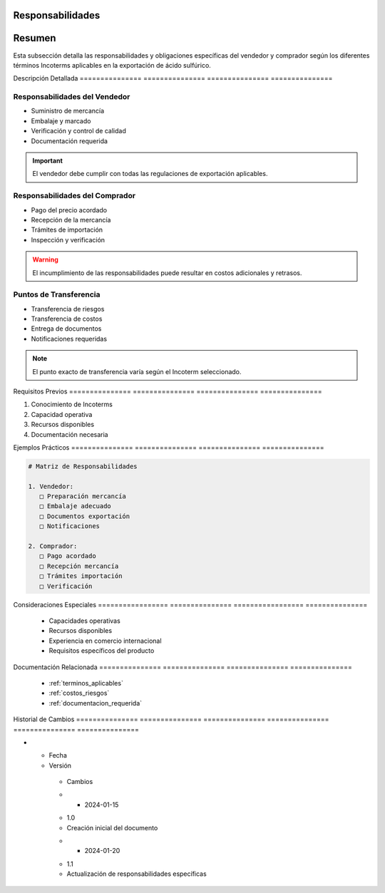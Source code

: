 .. _responsabilidades:


Responsabilidades  
===================

.. meta::
   :description: Responsabilidades y obligaciones de las partes según los Incoterms en la exportación de ácido sulfúrico
   :keywords: responsabilidades, obligaciones, vendedor, comprador, incoterms, exportación

Resumen        
===============

Esta subsección detalla las responsabilidades y obligaciones específicas del vendedor y comprador según los diferentes términos Incoterms aplicables en la exportación de ácido sulfúrico.

Descripción     Detallada      
=============== ===============
=============== ===============

Responsabilidades del Vendedor
------------------------------


* Suministro de mercancía



* Embalaje y marcado



* Verificación y control de calidad



* Documentación requerida



.. important::
   El vendedor debe cumplir con todas las regulaciones de exportación aplicables.

Responsabilidades del Comprador
-------------------------------


* Pago del precio acordado



* Recepción de la mercancía



* Trámites de importación



* Inspección y verificación



.. warning::
   El incumplimiento de las responsabilidades puede resultar en costos adicionales y retrasos.

Puntos de Transferencia
-----------------------


* Transferencia de riesgos



* Transferencia de costos



* Entrega de documentos



* Notificaciones requeridas



.. note::
   El punto exacto de transferencia varía según el Incoterm seleccionado.

Requisitos      Previos        
=============== ===============
=============== ===============

1. Conocimiento de Incoterms
2. Capacidad operativa
3. Recursos disponibles
4. Documentación necesaria

Ejemplos        Prácticos      
=============== ===============
=============== ===============

.. code-block:: text

   # Matriz de Responsabilidades

   1. Vendedor:
      □ Preparación mercancía
      □ Embalaje adecuado
      □ Documentos exportación
      □ Notificaciones

   2. Comprador:
      □ Pago acordado
      □ Recepción mercancía
      □ Trámites importación
      □ Verificación

Consideraciones   Especiales     
================= ===============
================= ===============

  * Capacidades operativas
  * Recursos disponibles
  * Experiencia en comercio internacional
  * Requisitos específicos del producto

Documentación   Relacionada    
=============== ===============
=============== ===============

  * :ref:`terminos_aplicables`
  * :ref:`costos_riesgos`
  * :ref:`documentacion_requerida`

Historial       de              Cambios        
=============== =============== ===============
=============== =============== ===============

.. list-table::
   :header-rows: 1
   :widths: 15 15 70


   * - Column 1
   * - Data 1
     - Data 2
     - Data 3

     - Column 2
     - Column 3





* - Fecha




  - Versión
   - Cambios
   * - 2024-01-15
   - 1.0
   - Creación inicial del documento
   * - 2024-01-20
   - 1.1
   - Actualización de responsabilidades específicas